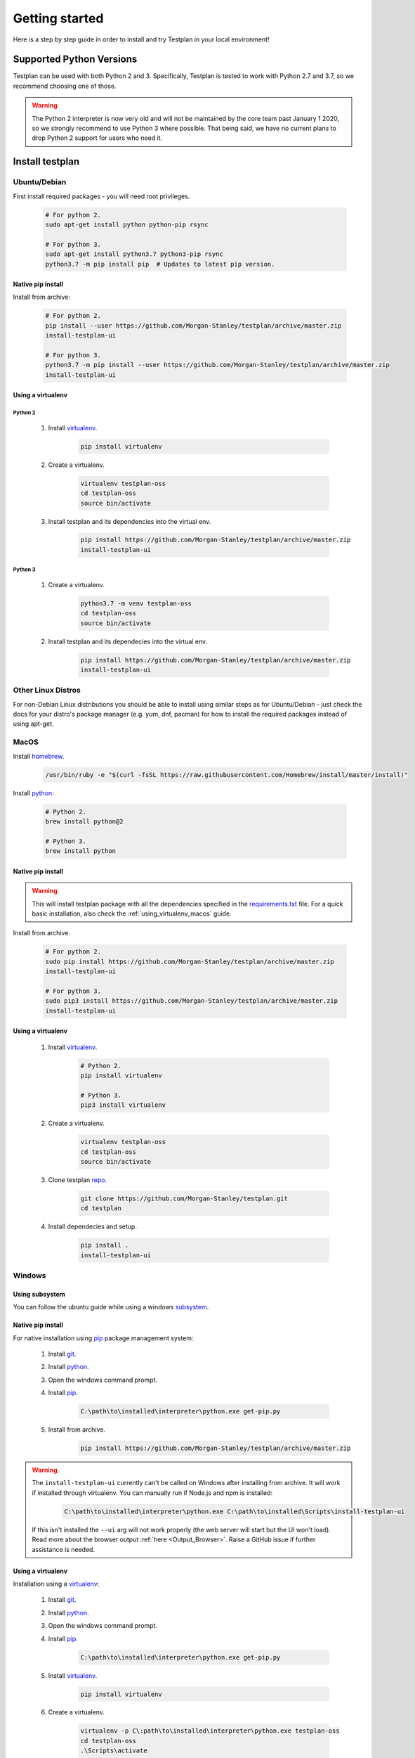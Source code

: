 Getting started
***************

Here is a step by step guide in order to install and try Testplan
in your local environment!

.. _supported_python_versions:

Supported Python Versions
=========================

Testplan can be used with both Python 2 and 3. Specifically, Testplan is tested
to work with Python 2.7 and 3.7, so we recommend choosing one of those.

.. warning:: The Python 2 interpreter is now very old and will not be
             maintained by the core team past January 1 2020, so we strongly
             recommend to use Python 3 where possible. That being said, we have
             no current plans to drop Python 2 support for users who need it.

.. _install_testplan:

Install testplan
================

Ubuntu/Debian
-------------

First install required packages - you will need root privileges.

    .. code-block:: bash

      # For python 2.
      sudo apt-get install python python-pip rsync

      # For python 3.
      sudo apt-get install python3.7 python3-pip rsync
      python3.7 -m pip install pip  # Updates to latest pip version.


Native pip install
++++++++++++++++++

Install from archive:

    .. code-block:: bash

      # For python 2.
      pip install --user https://github.com/Morgan-Stanley/testplan/archive/master.zip
      install-testplan-ui

      # For python 3.
      python3.7 -m pip install --user https://github.com/Morgan-Stanley/testplan/archive/master.zip
      install-testplan-ui


.. _using_virtualenv_ubuntu:

Using a virtualenv
++++++++++++++++++

Python 2
````````

    1. Install `virtualenv <https://virtualenv.pypa.io/en/stable>`_.

        .. code-block:: bash

          pip install virtualenv

    2. Create a virtualenv.

        .. code-block:: bash

          virtualenv testplan-oss
          cd testplan-oss
          source bin/activate

    3. Install testplan and its dependencies into the virtual env.

        .. code-block:: bash

          pip install https://github.com/Morgan-Stanley/testplan/archive/master.zip
          install-testplan-ui

Python 3
````````

    1. Create a virtualenv.

        .. code-block:: bash

          python3.7 -m venv testplan-oss
          cd testplan-oss
          source bin/activate

    2. Install testplan and its dependecies into the virtual env.

        .. code-block:: bash

          pip install https://github.com/Morgan-Stanley/testplan/archive/master.zip
          install-testplan-ui


Other Linux Distros
-------------------

For non-Debian Linux distributions you should be able to install using similar
steps as for Ubuntu/Debian - just check the docs for your distro's package
manager (e.g. yum, dnf, pacman) for how to install the required packages
instead of using apt-get.


MacOS
-----

Install `homebrew <https://brew.sh/>`_.

    .. code-block:: bash

        /usr/bin/ruby -e "$(curl -fsSL https://raw.githubusercontent.com/Homebrew/install/master/install)"

Install `python <http://docs.python-guide.org/en/latest/starting/install/osx>`__:

   .. code-block:: bash

      # Python 2.
      brew install python@2

      # Python 3.
      brew install python


Native pip install
++++++++++++++++++

.. warning:: This will install testplan package with all the dependencies specified in the
             `requirements.txt <https://github.com/Morgan-Stanley/testplan/blob/master/requirements.txt>`_
             file. For a quick basic installation, also check the :ref:`using_virtualenv_macos` guide.

Install from archive.

    .. code-block:: bash

      # For python 2.
      sudo pip install https://github.com/Morgan-Stanley/testplan/archive/master.zip
      install-testplan-ui

      # For python 3.
      sudo pip3 install https://github.com/Morgan-Stanley/testplan/archive/master.zip
      install-testplan-ui


.. _using_virtualenv_macos:

Using a virtualenv
++++++++++++++++++


    1. Install `virtualenv <https://virtualenv.pypa.io/en/stable>`_.

        .. code-block:: bash

          # Python 2.
          pip install virtualenv

          # Python 3.
          pip3 install virtualenv

    2. Create a virtualenv.

        .. code-block:: bash

          virtualenv testplan-oss
          cd testplan-oss
          source bin/activate

    3. Clone testplan `repo <https://github.com/Morgan-Stanley/testplan>`_.

        .. code-block:: bash

          git clone https://github.com/Morgan-Stanley/testplan.git
          cd testplan

    4. Install dependecies and setup.

        .. code-block:: bash

          pip install .
          install-testplan-ui


Windows
-------

Using subsystem
+++++++++++++++

You can follow the ubuntu guide while using a windows
`subsystem <https://docs.microsoft.com/en-us/windows/wsl/install-win10>`_.


Native pip install
++++++++++++++++++

For native installation using `pip <https://pypi.python.org/pypi/pip>`__
package management system:

    1. Install `git <https://git-scm.com/download/win>`_.
    2. Install `python <https://www.python.org/downloads>`__.
    3. Open the windows command prompt.
    4. Install `pip <https://pip.pypa.io/en/stable/installing>`__.

        .. code-block:: text

          C:\path\to\installed\interpreter\python.exe get-pip.py

    5. Install from archive.

        .. code-block:: text

          pip install https://github.com/Morgan-Stanley/testplan/archive/master.zip

.. warning::

  The ``install-testplan-ui`` currently can't be called on Windows after
  installing from archive. It will work if installed through virtualenv. You
  can manually run if Node.js and npm is installed:

      .. code-block:: text

        C:\path\to\installed\interpreter\python.exe C:\path\to\installed\Scripts\install-testplan-ui

  If this isn't installed the ``--ui`` arg will not work properly (the web
  server will start but the UI won't load). Read more about the browser output
  :ref:`here <Output_Browser>`. Raise a GitHub issue if further assistance is
  needed.


Using a virtualenv
++++++++++++++++++

Installation using a `virtualenv <https://virtualenv.pypa.io/en/stable>`_:

    1. Install `git <https://git-scm.com/download/win>`_.
    2. Install `python <https://www.python.org/downloads>`__.
    3. Open the windows command prompt.
    4. Install `pip <https://pip.pypa.io/en/stable/installing>`__.

        .. code-block:: text

          C:\path\to\installed\interpreter\python.exe get-pip.py

    5. Install `virtualenv <https://virtualenv.pypa.io/en/stable>`_.

        .. code-block:: text

          pip install virtualenv

    6. Create a virtualenv.

        .. code-block:: text

          virtualenv -p C\:path\to\installed\interpreter\python.exe testplan-oss
          cd testplan-oss
          .\Scripts\activate

    7. Clone testplan `repo <https://github.com/Morgan-Stanley/testplan>`_.

        .. code-block:: text

          git clone https://github.com/Morgan-Stanley/testplan.git
          cd testplan

    8. Install dependecies and setup.

        .. code-block:: text

          # Skip heavy dependencies but miss some functionality.
          pip install -r requirements-basic.txt
          python setup.py develop --no-deps
          python install-testplan-ui

Via Docker
==========

Installation
------------

To install docker, you can follow the instructions for your OS from this list:

    1. Ubuntu/Debian. For the latest available instructions, please visit the official `docker installation instructions for Ubuntu/Debian <https://docs.docker.com/install/linux/docker-ce/ubuntu/>`_.

        .. code-block:: bash

            sudo apt-get update
            sudo apt-get remove docker docker-engine docker.io
            sudo apt-get install apt-transport-https ca-certificates curl software-properties-common
            curl -fsSL https://download.docker.com/linux/ubuntu/gpg | sudo apt-key add -
            sudo add-apt-repository "deb [arch=amd64] https://download.docker.com/linux/ubuntu $(lsb_release -cs) stable"
            sudo apt-get update
            sudo apt-get install docker-ce

            sudo usermod -aG docker $USER
            # now LOGOUT and LOGIN again!


    2. MacOS. For the latest available instructions, please visit the official `docker installation instructions for MacOS <https://docs.docker.com/docker-for-mac/install/>`_.

    3. Windows. For the latest available instructions, please visit the official `docker installation instructions for Windows <https://docs.docker.com/docker-for-windows/install/>`_.


Available images
----------------

Docker images for testplan are provided for two python versions, ``python2`` and
``python3``.

The images can be retrieved with the following commands:

    .. code-block:: bash

        # Python 2
        docker pull chiotis/testplan:2

        # Python 3
        docker pull chiotis/testplan:3



Interactive docker session
--------------------------

To try testplan in an interactive docker session, you can type:

    .. code-block:: bash

        docker run -it chiotis/testplan:2 bash

The source code is available to explore in ``/work``.


Docker batch execution
----------------------

To run testplan docker image in batch mode, you'll need to add your code as a
docker volume when running the image. If the  ``test_plan.py`` file is in ``$PWD``,
directory, the docker command will be:

    .. code-block:: bash

        # Example directory that contains test_plan.py file.
        cd examples/Assertions/Basic

        docker run -v $PWD:/work -it chiotis/testplan:2


If your testplan file has a name other than ``test_plan.py``, you can add it as an
argument in the ``docker run`` command:

    .. code-block:: bash

        # Example directory that contains test_plan.py file.
        cd examples/Assertions/Basic

        docker run -v $PWD:/work -it chiotis/testplan:2 ./my_test_plan.py


If you require special arguments for ``test_plan.py``, you can just append them
after the docker image:

    .. code-block:: bash

        # default test_plan.py
        docker run -v $PWD:/work -it chiotis/testplan:2 --pdf test.pdf

        # custom my_test_plan.py
        docker run -v $PWD:/work -it chiotis/testplan:2 ./my_test_plan.py --pdf test.pdf


Run testplan
============

Our examples
------------

There are some ready made examples demonstrating testplan
functonality/features and can be found within the
`repo <https://github.com/Morgan-Stanley/testplan>`_ under
``examples`` directory.

On Ubuntu/MacOS/etc:

    .. code-block:: bash

      # See all the examples categories.
      cd examples
      ls

      # Run an example demonstrating testplan assertions.
      cd Assertions/Basic
      ./test_plan.py

    .. code-block:: bash

      # Create a pdf report and open in automatically.
      ./test_plan.py --pdf report.pdf -b

On Windows:

    .. code-block:: text

      # See all the examples categories.
      cd examples
      dir

      # Run an example demonstrating testplan assertions.
      cd Assertions\Basic
      python test_plan.py

    .. code-block:: text

      # Create a pdf report and open in automatically.
      python test_plan.py --pdf report.pdf -b


Also find all our downloadable examples :ref:`here <download>`.


Internal tests
--------------

To verify the correct setup process you can execute the internal unit/functional
tests. Some tests may be skipped due to optional dependency packages
(i.e sklearn used on 'Data Science' examples category).

    .. code-block:: text

        cd tests

        # Unit tests.
        pytest unit --verbose

        # Functional tests.
        pytest functional --verbose


Writing custom drivers
======================

Testplan drivers are designed to be able to be inherited/extended and create
new ones based on the user specific environment. Here is a section explaining
how to create drivers for
:ref:`custom applications and services <multitest_custom_drivers>`.
You can contribute missing drivers or improvements to the existing ones by
following the :ref:`contribution <contributing>` process.

Installing Testplan for development
===================================

If you would like to develop on testplan itself, great! You can follow the
relevant instructions above for installing testplan on your platform (Linux,
MacOS or Windows) - but instead of installing from the archive, clone the
repo with ``git`` and make a development install like:

    .. code-block:: bash

        git clone https://github.com/Morgan-Stanley/testplan.git
        cd testplan
        pip install -r requirements.txt
        install-testplan-ui --dev

Alternatively, you can pull and run a portable testplan dev env using ``docker``.
See section on ``docker`` above for instructions on installing ``docker`` itself,
then you can simply run:

    .. code-block:: bash

        docker pull ryancollingham/dev_env:testplan
        docker run -it ryancollingam/dev_env:testplan

That will drop you into a shell with the testplan dependencies pre-installed,
the testplan codebase checked out and installed in a development (i.e. editable)
mode, and some other useful development tools installed. This dockerised environment
is shell-only so you can use the installed ``vim`` editor to edit code
(of course ``emacs`` developers are also welcome on testplan).

